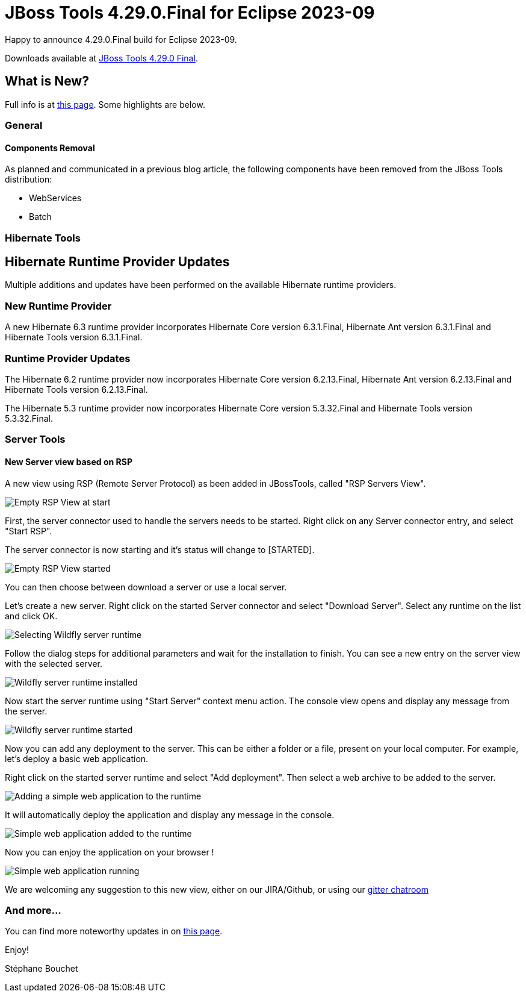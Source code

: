 = JBoss Tools 4.29.0.Final for Eclipse 2023-09
:page-layout: blog
:page-author: sbouchet
:page-tags: [release, jbosstools, jbosscentral]
:page-date: 2023-11-02

Happy to announce 4.29.0.Final build for Eclipse 2023-09.

Downloads available at link:/downloads/jbosstools/2023-09/4.29.0.Final.html[JBoss Tools 4.29.0 Final].

== What is New?

Full info is at link:/documentation/whatsnew/jbosstools/4.29.0.Final.html[this page]. Some highlights are below.

=== General

==== Components Removal

As planned and communicated in a previous blog article, the following components have been
removed from the JBoss Tools distribution:

- WebServices
- Batch

=== Hibernate Tools

== Hibernate Runtime Provider Updates

Multiple additions and updates have been performed on the available Hibernate runtime providers.

=== New Runtime Provider

A new Hibernate 6.3 runtime provider incorporates Hibernate Core version 6.3.1.Final, Hibernate Ant version 6.3.1.Final and Hibernate Tools version 6.3.1.Final.


=== Runtime Provider Updates

The Hibernate 6.2 runtime provider now incorporates Hibernate Core version 6.2.13.Final, Hibernate Ant version 6.2.13.Final and Hibernate Tools version 6.2.13.Final.

The Hibernate 5.3 runtime provider now incorporates Hibernate Core version 5.3.32.Final and Hibernate Tools version 5.3.32.Final.

=== Server Tools

==== New Server view based on RSP

A new view using RSP (Remote Server Protocol) as been added in JBossTools, called "RSP Servers View".

image::/documentation/whatsnew/server/images/RSP_View_1.png[Empty RSP View at start]

First, the server connector used to handle the servers needs to be started. Right click on any Server connector entry, and select "Start RSP".

The server connector is now starting and it's status will change to [STARTED].

image::/documentation/whatsnew/server/images/RSP_View_2.png[Empty RSP View started]

You can then choose between download a server or use a local server.

Let's create a new server. Right click on the started Server connector and select "Download Server". Select any runtime on the list and click OK.

image::/documentation/whatsnew/server/images/RSP_View_3.png[Selecting Wildfly server runtime]

Follow the dialog steps for additional parameters and  wait for the installation to finish. You can see a new entry on the server view with the selected server.

image::/documentation/whatsnew/server/images/RSP_View_4.png[Wildfly server runtime installed]

Now start the server runtime using "Start Server" context menu action. The console view opens and display any message from the server.

image::/documentation/whatsnew/server/images/RSP_View_5.png[Wildfly server runtime started]

Now you can add any deployment to the server. This can be either a folder or a file, present on your local computer. For example, let's deploy a basic web application.

Right click on the started server runtime and select "Add deployment". Then select a web archive to be added to the server.

image::/documentation/whatsnew/server/images/RSP_View_6.png[Adding a simple web application to the runtime]

It will automatically deploy the application and display any message in the console.

image::/documentation/whatsnew/server/images/RSP_View_7.png[Simple web application added to the runtime]

Now you can enjoy the application on your browser !

image::/documentation/whatsnew/server/images/RSP_View_8.png[Simple web application running]

We are welcoming any suggestion to this new view, either on our JIRA/Github, or using our https://matrix.to/#/#redhat-developer_server-connector:gitter.im[gitter chatroom]



=== And more...

You can find more noteworthy updates in on link:/documentation/whatsnew/jbosstools/4.29.0.Final.html[this page].


Enjoy!

Stéphane Bouchet
